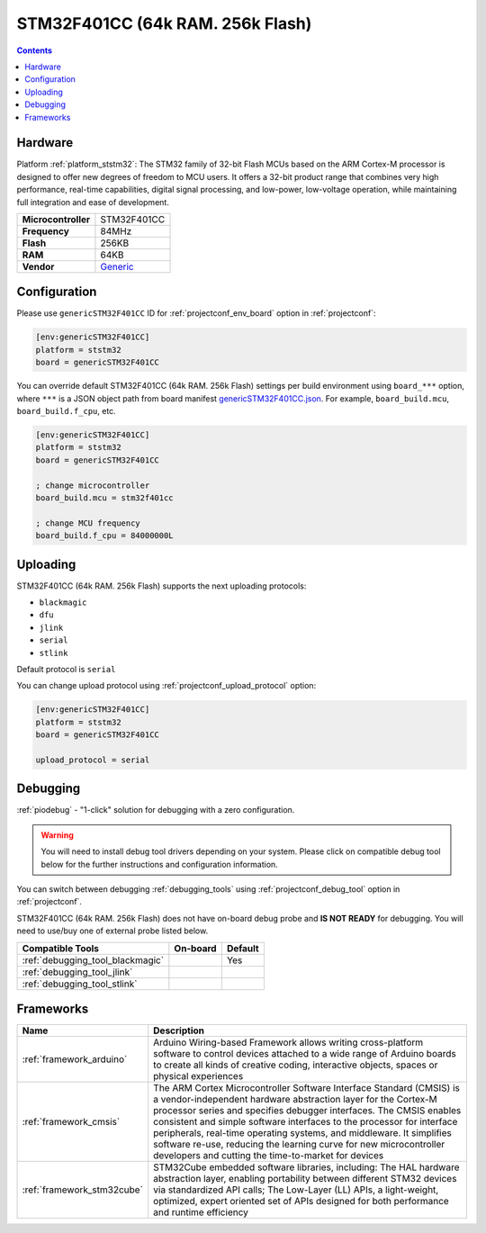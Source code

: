 ..  Copyright (c) 2014-present PlatformIO <contact@platformio.org>
    Licensed under the Apache License, Version 2.0 (the "License");
    you may not use this file except in compliance with the License.
    You may obtain a copy of the License at
       http://www.apache.org/licenses/LICENSE-2.0
    Unless required by applicable law or agreed to in writing, software
    distributed under the License is distributed on an "AS IS" BASIS,
    WITHOUT WARRANTIES OR CONDITIONS OF ANY KIND, either express or implied.
    See the License for the specific language governing permissions and
    limitations under the License.

.. _board_ststm32_genericSTM32F401CC:

STM32F401CC (64k RAM. 256k Flash)
=================================

.. contents::

Hardware
--------

Platform :ref:`platform_ststm32`: The STM32 family of 32-bit Flash MCUs based on the ARM Cortex-M processor is designed to offer new degrees of freedom to MCU users. It offers a 32-bit product range that combines very high performance, real-time capabilities, digital signal processing, and low-power, low-voltage operation, while maintaining full integration and ease of development.

.. list-table::

  * - **Microcontroller**
    - STM32F401CC
  * - **Frequency**
    - 84MHz
  * - **Flash**
    - 256KB
  * - **RAM**
    - 64KB
  * - **Vendor**
    - `Generic <https://www.st.com/en/microcontrollers-microprocessors/stm32f401cc.html?utm_source=platformio.org&utm_medium=docs>`__


Configuration
-------------

Please use ``genericSTM32F401CC`` ID for :ref:`projectconf_env_board` option in :ref:`projectconf`:

.. code-block:: ini

  [env:genericSTM32F401CC]
  platform = ststm32
  board = genericSTM32F401CC

You can override default STM32F401CC (64k RAM. 256k Flash) settings per build environment using
``board_***`` option, where ``***`` is a JSON object path from
board manifest `genericSTM32F401CC.json <https://github.com/platformio/platform-ststm32/blob/master/boards/genericSTM32F401CC.json>`_. For example,
``board_build.mcu``, ``board_build.f_cpu``, etc.

.. code-block:: ini

  [env:genericSTM32F401CC]
  platform = ststm32
  board = genericSTM32F401CC

  ; change microcontroller
  board_build.mcu = stm32f401cc

  ; change MCU frequency
  board_build.f_cpu = 84000000L


Uploading
---------
STM32F401CC (64k RAM. 256k Flash) supports the next uploading protocols:

* ``blackmagic``
* ``dfu``
* ``jlink``
* ``serial``
* ``stlink``

Default protocol is ``serial``

You can change upload protocol using :ref:`projectconf_upload_protocol` option:

.. code-block:: ini

  [env:genericSTM32F401CC]
  platform = ststm32
  board = genericSTM32F401CC

  upload_protocol = serial

Debugging
---------

:ref:`piodebug` - "1-click" solution for debugging with a zero configuration.

.. warning::
    You will need to install debug tool drivers depending on your system.
    Please click on compatible debug tool below for the further
    instructions and configuration information.

You can switch between debugging :ref:`debugging_tools` using
:ref:`projectconf_debug_tool` option in :ref:`projectconf`.

STM32F401CC (64k RAM. 256k Flash) does not have on-board debug probe and **IS NOT READY** for debugging. You will need to use/buy one of external probe listed below.

.. list-table::
  :header-rows:  1

  * - Compatible Tools
    - On-board
    - Default
  * - :ref:`debugging_tool_blackmagic`
    - 
    - Yes
  * - :ref:`debugging_tool_jlink`
    - 
    - 
  * - :ref:`debugging_tool_stlink`
    - 
    - 

Frameworks
----------
.. list-table::
    :header-rows:  1

    * - Name
      - Description

    * - :ref:`framework_arduino`
      - Arduino Wiring-based Framework allows writing cross-platform software to control devices attached to a wide range of Arduino boards to create all kinds of creative coding, interactive objects, spaces or physical experiences

    * - :ref:`framework_cmsis`
      - The ARM Cortex Microcontroller Software Interface Standard (CMSIS) is a vendor-independent hardware abstraction layer for the Cortex-M processor series and specifies debugger interfaces. The CMSIS enables consistent and simple software interfaces to the processor for interface peripherals, real-time operating systems, and middleware. It simplifies software re-use, reducing the learning curve for new microcontroller developers and cutting the time-to-market for devices

    * - :ref:`framework_stm32cube`
      - STM32Cube embedded software libraries, including: The HAL hardware abstraction layer, enabling portability between different STM32 devices via standardized API calls; The Low-Layer (LL) APIs, a light-weight, optimized, expert oriented set of APIs designed for both performance and runtime efficiency